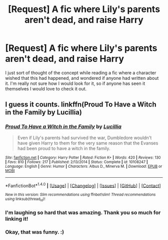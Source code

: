 #+TITLE: [Request] A fic where Lily's parents aren't dead, and raise Harry

* [Request] A fic where Lily's parents aren't dead, and raise Harry
:PROPERTIES:
:Author: EpitomyofShyness
:Score: 6
:DateUnix: 1508738788.0
:DateShort: 2017-Oct-23
:FlairText: Request
:END:
I just sort of thought of the concept while reading a fic where a character wished that this had happened, and wondered if anyone had written about it. I'm really not sure how I would look for it, so if anyone has seen it themselves I would love to check it out.


** I guess it counts. linkffn(Proud To Have a Witch in the Family by Lucillia)
:PROPERTIES:
:Author: adreamersmusing
:Score: 16
:DateUnix: 1508742019.0
:DateShort: 2017-Oct-23
:END:

*** [[http://www.fanfiction.net/s/10108247/1/][*/Proud To Have a Witch in the Family/*]] by [[https://www.fanfiction.net/u/579283/Lucillia][/Lucillia/]]

#+begin_quote
  Even if Lily's parents had survived the war, Dumbledore wouldn't have given Harry to them for the very same reason that the Evanses had been proud to have a witch in the family.
#+end_quote

^{/Site/: [[http://www.fanfiction.net/][fanfiction.net]] *|* /Category/: Harry Potter *|* /Rated/: Fiction K+ *|* /Words/: 420 *|* /Reviews/: 130 *|* /Favs/: 810 *|* /Follows/: 217 *|* /Published/: 2/13/2014 *|* /Status/: Complete *|* /id/: 10108247 *|* /Language/: English *|* /Genre/: Humor *|* /Characters/: Albus D., Minerva M. *|* /Download/: [[http://www.ff2ebook.com/old/ffn-bot/index.php?id=10108247&source=ff&filetype=epub][EPUB]] or [[http://www.ff2ebook.com/old/ffn-bot/index.php?id=10108247&source=ff&filetype=mobi][MOBI]]}

--------------

*FanfictionBot*^{1.4.0} *|* [[[https://github.com/tusing/reddit-ffn-bot/wiki/Usage][Usage]]] | [[[https://github.com/tusing/reddit-ffn-bot/wiki/Changelog][Changelog]]] | [[[https://github.com/tusing/reddit-ffn-bot/issues/][Issues]]] | [[[https://github.com/tusing/reddit-ffn-bot/][GitHub]]] | [[[https://www.reddit.com/message/compose?to=tusing][Contact]]]

^{/New in this version: Slim recommendations using/ ffnbot!slim! /Thread recommendations using/ linksub(thread_id)!}
:PROPERTIES:
:Author: FanfictionBot
:Score: 5
:DateUnix: 1508742051.0
:DateShort: 2017-Oct-23
:END:


*** I'm laughing so hard that was amazing. Thank you so much for linking it!
:PROPERTIES:
:Author: EpitomyofShyness
:Score: 5
:DateUnix: 1508746863.0
:DateShort: 2017-Oct-23
:END:


*** Okay, that was funny. :)
:PROPERTIES:
:Author: Dina-M
:Score: 2
:DateUnix: 1508762107.0
:DateShort: 2017-Oct-23
:END:
